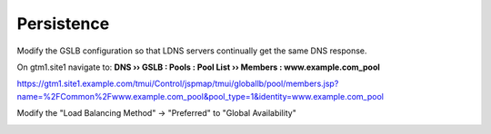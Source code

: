 Persistence
###############################

Modify the GSLB configuration so that LDNS servers continually get the same DNS response.

On gtm1.site1 navigate to: **DNS  ››  GSLB : Pools : Pool List  ››  Members : www.example.com_pool**

https://gtm1.site1.example.com/tmui/Control/jspmap/tmui/globallb/pool/members.jsp?name=%2FCommon%2Fwww.example.com_pool&pool_type=1&identity=www.example.com_pool

.. image:: /_static/class1/gslb_pool_persistence_flyout.png

Modify the "Load Balancing Method" -> "Preferred" to "Global Availability"

.. image:: /_static/class1/

